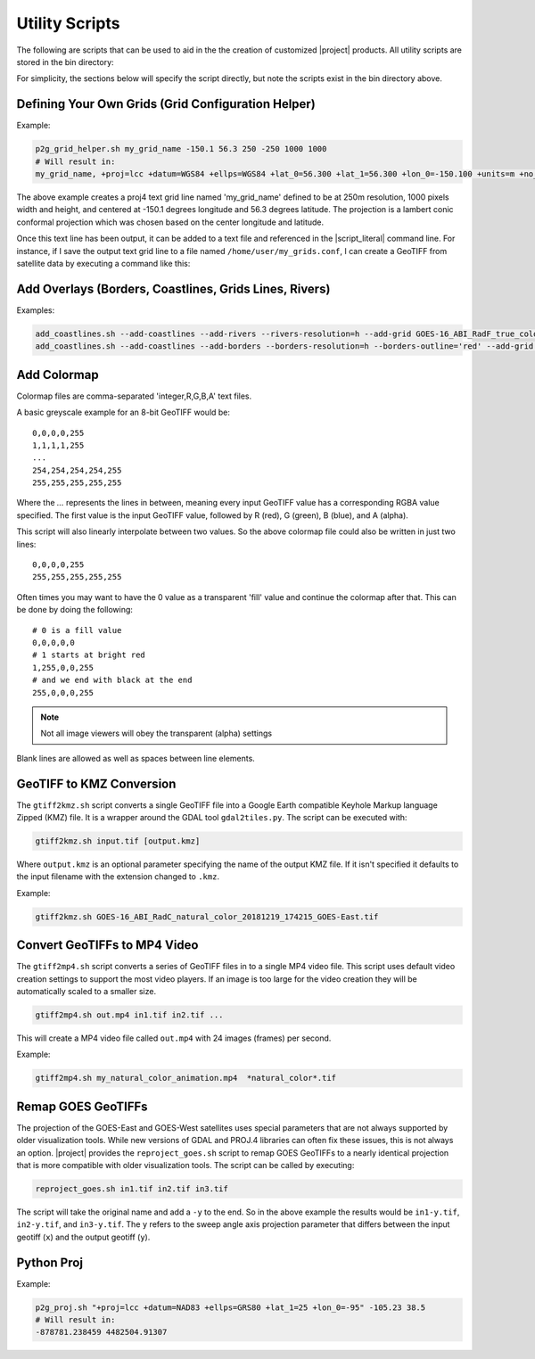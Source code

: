 Utility Scripts
===============

The following are scripts that can be used to aid in the 
the creation of customized |project| products. All utility
scripts are stored in the bin directory:

.. ifconfig:: is_geo2grid

    .. code-block:: bash

        $GEO2GRID_HOME/bin/<script>.sh ...

.. ifconfig:: not is_geo2grid

    .. code-block:: bash

        $POLAR2GRID_HOME/bin/<script>.sh ...

For simplicity, the sections below will specify the script directly, but
note the scripts exist in the bin directory above.

.. _util_p2g_grid_helper:

Defining Your Own Grids (Grid Configuration Helper)
---------------------------------------------------

.. argparse::
    :module: polar2grid.grids.config_helper
    :func: get_parser
    :prog: p2g_grid_helper.sh
    :nodefaultconst:


Example:

.. code-block:: bash

    p2g_grid_helper.sh my_grid_name -150.1 56.3 250 -250 1000 1000
    # Will result in:
    my_grid_name, +proj=lcc +datum=WGS84 +ellps=WGS84 +lat_0=56.300 +lat_1=56.300 +lon_0=-150.100 +units=m +no_defs, 1000, 1000, 250.000, -250.000, -125000.000, 125000.000

The above example creates a proj4 text grid line named 'my_grid_name' defined
to be at 250m resolution, 1000 pixels width and height, and centered at 
-150.1 degrees longitude and 56.3 degrees latitude. The projection 
is a lambert conic conformal projection which was chosen based on the 
center longitude and latitude.

Once this text line has been output, it can be added to a text file and
referenced in the |script_literal| command line.  For instance, if I save
the output text grid line to a file named ``/home/user/my_grids.conf``, I can
create a GeoTIFF from satellite data by executing a command like this:

.. ifconfig:: is_geo2grid

    .. code-block:: bash

       geo2grid.sh -r abi_l1b -w geotiff --grid-configs /home/user/my_grids.conf -g my_grid_name -f <path_to_files>

.. ifconfig:: not is_geo2grid

    .. code-block:: bash

       polar2grid.sh viirs_sdr gtiff --grid-configs /home/p2g/my_grids.conf -g my_grid_name -f <path_to_files>

.. _util_add_coastlines:

Add Overlays (Borders, Coastlines, Grids Lines, Rivers)
-------------------------------------------------------

.. argparse::
    :module: polar2grid.add_coastlines
    :func: get_parser
    :prog: add_coastlines.sh
    :nodefaultconst:

Examples:

.. code-block:: bash

    add_coastlines.sh --add-coastlines --add-rivers --rivers-resolution=h --add-grid GOES-16_ABI_RadF_true_color_20181112_063034_GOES-East.tif
    add_coastlines.sh --add-coastlines --add-borders --borders-resolution=h --borders-outline='red' --add-grid GOES-16_ABI_RadF_natural_color_20181112_183034_GOES-East.tif -o abi_natural_color_coastlines.png

.. _util_add_colormap:

Add Colormap
------------

.. argparse::
    :module: polar2grid.add_colormap
    :func: get_parser
    :prog: add_colormap.sh
    :nodefaultconst:


Colormap files are comma-separated 'integer,R,G,B,A' text files.

A basic greyscale example for an 8-bit GeoTIFF would be:

.. parsed-literal::

    0,0,0,0,255
    1,1,1,1,255
    ...
    254,254,254,254,255
    255,255,255,255,255

Where the `...` represents the lines in between, meaning every input
GeoTIFF value has a corresponding RGBA value specified. The first value
is the input GeoTIFF value, followed by R (red), G (green), B (blue),
and A (alpha).

This script will also linearly interpolate between two values.
So the above colormap file could also be written in just two lines:

.. parsed-literal::

    0,0,0,0,255
    255,255,255,255,255

Often times you may want to have the 0 value as a transparent 'fill' value
and continue the colormap after that. This can be done by doing the
following:

.. parsed-literal::

    # 0 is a fill value
    0,0,0,0,0
    # 1 starts at bright red
    1,255,0,0,255
    # and we end with black at the end
    255,0,0,0,255

.. note::

    Not all image viewers will obey the transparent (alpha) settings

Blank lines are allowed as well as spaces between line elements.

.. _util_gtiff2kmz:

GeoTIFF to KMZ Conversion
-------------------------

The ``gtiff2kmz.sh`` script converts a single GeoTIFF file into a Google Earth
compatible Keyhole Markup language Zipped (KMZ) file. It is a wrapper around the 
GDAL tool ``gdal2tiles.py``.  The script can be executed with:

.. code-block:: bash

    gtiff2kmz.sh input.tif [output.kmz]

Where ``output.kmz`` is an optional parameter specifying the name of the
output KMZ file. If it isn't specified it defaults to the input
filename with the extension changed to ``.kmz``.

Example:

.. code-block:: bash

    gtiff2kmz.sh GOES-16_ABI_RadC_natural_color_20181219_174215_GOES-East.tif


Convert GeoTIFFs to MP4 Video
-----------------------------

The ``gtiff2mp4.sh`` script converts a series of GeoTIFF files in to a
single MP4 video file. This script uses default video creation settings
to support the most video players. If an image is too large for the video
creation they will be automatically scaled to a smaller size.

.. code-block:: bash

    gtiff2mp4.sh out.mp4 in1.tif in2.tif ...

This will create a MP4 video file called ``out.mp4`` with 24 images (frames)
per second.

Example:

.. code-block:: bash

    gtiff2mp4.sh my_natural_color_animation.mp4  *natural_color*.tif


Remap GOES GeoTIFFs
-------------------

The projection of the GOES-East and GOES-West satellites uses special
parameters that are not always supported by older visualization tools.
While new versions of GDAL and PROJ.4 libraries can often fix these issues,
this is not always an option. |project| provides the ``reproject_goes.sh``
script to remap GOES GeoTIFFs to a nearly identical projection that is more
compatible with older visualization tools. The script can be called by 
executing:

.. code-block:: bash

    reproject_goes.sh in1.tif in2.tif in3.tif

The script will take the original name and add a ``-y`` to the end. So in
the above example the results would be ``in1-y.tif``, ``in2-y.tif``,
and ``in3-y.tif``. The ``y`` refers to the sweep angle axis projection
parameter that differs between the input geotiff (``x``) and the output
geotiff (``y``).

.. _util_p2g_proj:

Python Proj
-----------

.. argparse::
    :module: polar2grid.core.proj
    :func: get_parser
    :prog: p2g_proj.sh
    :nodefaultconst:

Example:

.. code-block:: bash

    p2g_proj.sh "+proj=lcc +datum=NAD83 +ellps=GRS80 +lat_1=25 +lon_0=-95" -105.23 38.5
    # Will result in:
    -878781.238459 4482504.91307
